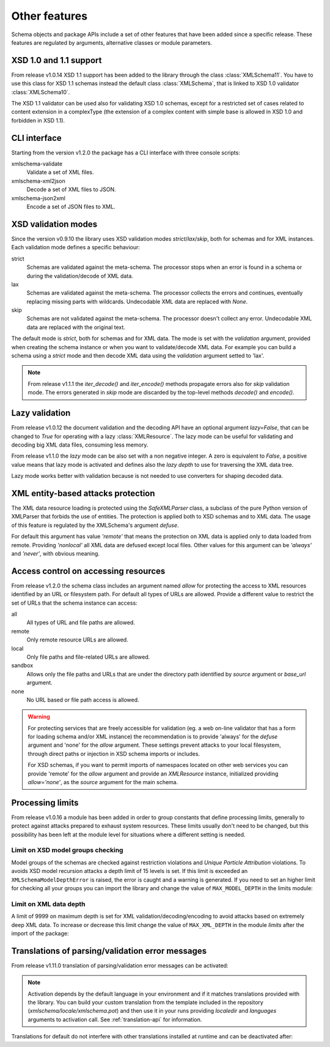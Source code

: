 **************
Other features
**************

Schema objects and package APIs include a set of other features that have been
added since a specific release. These features are regulated by arguments,
alternative classes or module parameters.


XSD 1.0 and 1.1 support
=======================

From release v1.0.14 XSD 1.1 support has been added to the library through the class
:class:`XMLSchema11`. You have to use this class for XSD 1.1 schemas instead the default
class :class:`XMLSchema`, that is linked to XSD 1.0 validator :class:`XMLSchema10`.

The XSD 1.1 validator can be used also for validating XSD 1.0 schemas, except for a
restricted set of cases related to content extension in a complexType (the extension
of a complex content with simple base is allowed in XSD 1.0 and forbidden in XSD 1.1).


CLI interface
=============

Starting from the version v1.2.0 the package has a CLI interface with three console scripts:

xmlschema-validate
    Validate a set of XML files.

xmlschema-xml2json
    Decode a set of XML files to JSON.

xmlschema-json2xml
    Encode a set of JSON files to XML.


XSD validation modes
====================

Since the version v0.9.10 the library uses XSD validation modes *strict*/*lax*/*skip*,
both for schemas and for XML instances. Each validation mode defines a specific behaviour:

strict
    Schemas are validated against the meta-schema. The processor stops when an error is
    found in a schema or during the validation/decode of XML data.

lax
    Schemas are validated against the meta-schema. The processor collects the errors
    and continues, eventually replacing missing parts with wildcards.
    Undecodable XML data are replaced with `None`.

skip
    Schemas are not validated against the meta-schema. The processor doesn't collect
    any error. Undecodable XML data are replaced with the original text.

The default mode is *strict*, both for schemas and for XML data. The mode is set with
the *validation* argument, provided when creating the schema instance or when you want to
validate/decode XML data.
For example you can build a schema using a *strict* mode and then decode XML data
using the *validation* argument setted to 'lax'.

.. note::
    From release v1.1.1 the *iter_decode()* and *iter_encode()* methods propagate
    errors also for *skip* validation mode. The errors generated in *skip* mode are
    discarded by the top-level methods *decode()* and *encode()*.


Lazy validation
===============

From release v1.0.12 the document validation and the decoding API have an optional argument
`lazy=False`, that can be changed to `True` for operating with a lazy :class:`XMLResource`.
The lazy mode can be useful for validating and decoding big XML data files, consuming
less memory.

From release v1.1.0 the *lazy* mode can be also set with a non negative integer.
A zero is equivalent to `False`, a positive value means that lazy mode is activated
and defines also the *lazy depth* to use for traversing the XML data tree.

Lazy mode works better with validation because is not needed to use converters for
shaping decoded data.


XML entity-based attacks protection
===================================

The XML data resource loading is protected using the  `SafeXMLParser` class, a subclass
of the pure Python version of XMLParser that forbids the use of entities.
The protection is applied both to XSD schemas and to XML data. The usage of this feature
is regulated by the XMLSchema's argument *defuse*.

For default this argument has value *'remote'* that means the protection on XML data is
applied only to data loaded from remote. Providing *'nonlocal'* all XML data are defused
except local files. Other values for this argument can be *'always'* and *'never'*, with
obvious meaning.


Access control on accessing resources
=====================================

From release v1.2.0 the schema class includes an argument named *allow* for
protecting the access to XML resources identified by an URL or filesystem path.
For default all types of URLs are allowed. Provide a different value to restrict
the set of URLs that the schema instance can access:

all
    All types of URL and file paths are allowed.

remote
    Only remote resource URLs are allowed.

local
    Only file paths and file-related URLs are allowed.

sandbox
    Allows only the file paths and URLs that are under the directory path
    identified by *source* argument or *base_url* argument.

none
    No URL based or file path access is allowed.


.. warning::
    For protecting services that are freely accessible for validation (eg. a web
    on-line validator that has a form for loading schema and/or XML instance) the
    recommendation is to provide 'always' for the *defuse* argument and 'none' for
    the *allow* argument. These settings prevent attacks to your local filesystem,
    through direct paths or injection in XSD schema imports or includes.

    For XSD schemas, if you want to permit imports of namespaces located on other
    web services you can provide 'remote' for the *allow* argument and provide an
    `XMLResource` instance, initialized providing `allow='none'`, as the *source*
    argument for the main schema.


Processing limits
=================

From release v1.0.16 a module has been added in order to group constants that define
processing limits, generally to protect against attacks prepared to exhaust system
resources. These limits usually don't need to be changed, but this possibility has
been left at the module level for situations where a different setting is needed.


Limit on XSD model groups checking
----------------------------------

Model groups of the schemas are checked against restriction violations and *Unique Particle
Attribution* violations. To avoids XSD model recursion attacks a depth limit of 15 levels
is set. If this limit is exceeded an ``XMLSchemaModelDepthError`` is raised, the error is
caught and a warning is generated. If you need to set an higher limit for checking all your
groups you can import the library and change the value of ``MAX_MODEL_DEPTH`` in the limits
module:

.. doctest::

    >>> import xmlschema
    >>> xmlschema.limits.MAX_MODEL_DEPTH = 20


Limit on XML data depth
-----------------------

A limit of 9999 on maximum depth is set for XML validation/decoding/encoding to avoid
attacks based on extremely deep XML data. To increase or decrease this limit change the
value of ``MAX_XML_DEPTH`` in the module *limits* after the import of the package:

.. doctest::

    >>> import xmlschema
    >>> xmlschema.limits.MAX_XML_DEPTH = 1000


Translations of parsing/validation error messages
=================================================

From release v1.11.0 translation of parsing/validation error messages can
be activated:

.. doctest::

    >>> import xmlschema
    >>> xmlschema.translation.activate()

.. note::
    Activation depends by the default language in your environment and if it matches
    translations provided with the library. You can build your custom translation from
    the template included in the repository (`xmlschema/locale/xmlschema.pot`) and then
    use it in your runs providing *localedir* and *languages* arguments to activation call.
    See :ref:`translation-api` for information.

Translations for default do not interfere with other translations installed
at runtime and can be deactivated after:

.. doctest::

    >>> xmlschema.translation.deactivate()

